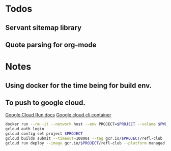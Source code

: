 * Todos
** Servant sitemap library
** Quote parsing for org-mode
* Notes
** Using docker for the time being for build env.
** To push to google cloud.
   [[https://cloud.google.com/run/docs/quickstarts/build-and-deploy?_ga=2.5581815.-594943557.1587610413&_gac=1.240779703.1587610457.EAIaIQobChMImarsxsX96AIVmKDsCh2MPwUlEAAYASAAEgJjQvD_BwE#other][Google Cloud Run docs]]
   [[https://hub.docker.com/r/google/cloud-sdk][Google cloud cli container]]
   #+BEGIN_SRC sh
   docker run --rm -it --network host --env PROJECT=$PROJECT --volume $PWD:/refl-club --workdir /refl-club google/cloud-sdk dash
   gcloud auth login
   gcloud config set project $PROJECT
   gcloud builds submit --timeout=10800s --tag gcr.io/$PROJECT/refl-club
   gcloud run deploy --image gcr.io/$PROJECT/refl-club --platform managed
   #+END_SRC
